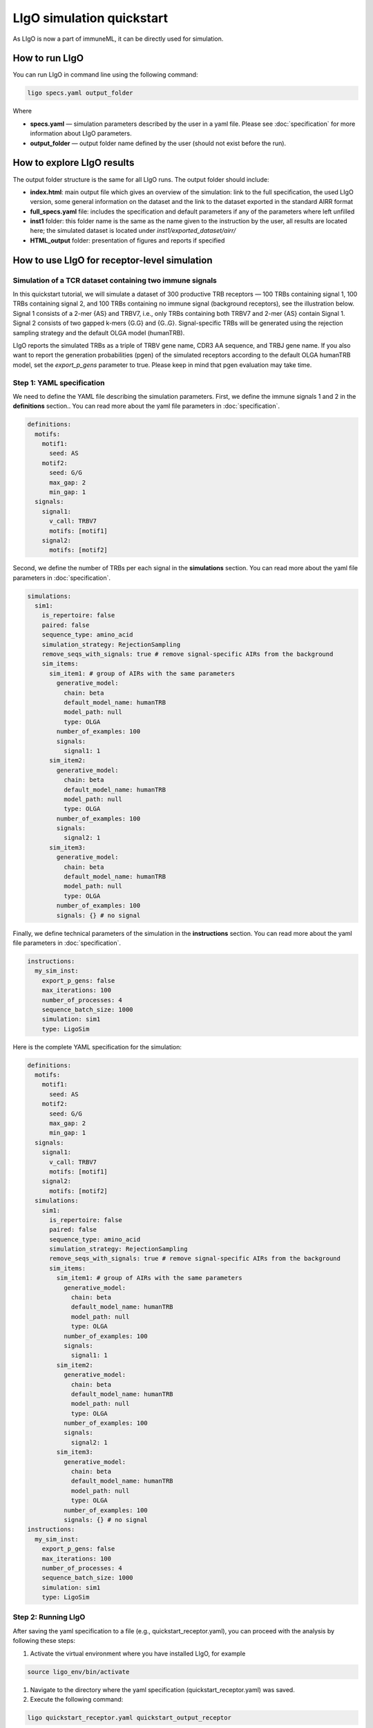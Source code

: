 LIgO simulation quickstart
=======================

As LIgO is now a part of immuneML, it can be directly used for simulation.

How to run LIgO
---------------------------------

You can run LIgO in command line using the following command:

.. code-block:: console

  ligo specs.yaml output_folder

Where

* **specs.yaml** — simulation parameters described by the user in a yaml file. Please see :doc:`specification` for more information about LIgO parameters.
* **output_folder** — output folder name defined by the user (should not exist before the run).

How to explore LIgO results
---------------------------------

The output folder structure is the same for all LIgO runs. The output folder should include:

- **index.html**: main output file which gives an overview of the simulation: link to the full specification, the used LIgO version, some general information on the dataset and the link to the dataset exported in the standard AIRR format
- **full_specs.yaml** file: includes the specification and default parameters if any of the parameters where left unfilled
- **inst1** folder: this folder name is the same as the name given to the instruction by the user, all results are located here; the simulated dataset is located under `inst1/exported_dataset/airr/`
- **HTML_output** folder: presentation of figures and reports if specified


How to use LIgO for receptor-level simulation
-------------------------------------------------

Simulation of a TCR dataset containing two immune signals
^^^^^^^^^^^^^^^^^^^^^^^^^^^^^^^^^^^^^^^^^^^^^^^^^^^^^^^^^^^^^^^^^^

In this quickstart tutorial, we will simulate a dataset of 300 productive TRB receptors — 100 TRBs containing signal 1, 100 TRBs containing signal 2,
and 100 TRBs containing no immune signal (background receptors), see the illustration below. Signal 1 consists of a 2-mer {AS} and TRBV7, i.e., only TRBs containing both TRBV7 and 2-mer {AS} contain Signal 1. Signal 2 consists of two gapped k-mers {G.G} and {G..G}.  Signal-specific TRBs will be generated using the rejection sampling strategy and the default OLGA model (humanTRB).

.. image:: ../_static/images/quickstart_receptor-level.png

LIgO reports the simulated TRBs as a triple of TRBV gene name, CDR3 AA sequence, and TRBJ gene name. If you also want to report the generation
probabilities (pgen) of the simulated receptors according to the default OLGA humanTRB model, set the *export_p_gens* parameter to true.
Please keep in mind that pgen evaluation may take time.

Step 1: YAML specification
^^^^^^^^^^^^^^^^^^^^^^^^^^^^^^^^^

We need to define the YAML file describing the simulation parameters. First, we define the immune signals 1 and 2 in the **definitions** section.. You can read more about the yaml file parameters in :doc:`specification`.

.. code-block:: yaml

  definitions:
    motifs:
      motif1:
        seed: AS
      motif2:
        seed: G/G
        max_gap: 2
        min_gap: 1
    signals:
      signal1:
        v_call: TRBV7
        motifs: [motif1]
      signal2:
        motifs: [motif2]

Second, we define the number of TRBs per each signal in the **simulations** section. You can read more about the yaml file parameters in :doc:`specification`.

.. code-block:: yaml

  simulations:
    sim1:
      is_repertoire: false
      paired: false
      sequence_type: amino_acid
      simulation_strategy: RejectionSampling
      remove_seqs_with_signals: true # remove signal-specific AIRs from the background
      sim_items:
        sim_item1: # group of AIRs with the same parameters
          generative_model:
            chain: beta
            default_model_name: humanTRB
            model_path: null
            type: OLGA
          number_of_examples: 100
          signals:
            signal1: 1
        sim_item2:
          generative_model:
            chain: beta
            default_model_name: humanTRB
            model_path: null
            type: OLGA
          number_of_examples: 100
          signals:
            signal2: 1
        sim_item3:
          generative_model:
            chain: beta
            default_model_name: humanTRB
            model_path: null
            type: OLGA
          number_of_examples: 100
          signals: {} # no signal

Finally, we define technical parameters of the simulation in the **instructions** section. You can read more about the yaml file parameters in :doc:`specification`.

.. code-block:: yaml

  instructions:
    my_sim_inst:
      export_p_gens: false
      max_iterations: 100
      number_of_processes: 4
      sequence_batch_size: 1000
      simulation: sim1
      type: LigoSim

Here is the complete YAML specification for the simulation:

.. code-block:: yaml

  definitions:
    motifs:
      motif1:
        seed: AS
      motif2:
        seed: G/G
        max_gap: 2
        min_gap: 1
    signals:
      signal1:
        v_call: TRBV7
        motifs: [motif1]
      signal2:
        motifs: [motif2]
    simulations:
      sim1:
        is_repertoire: false
        paired: false
        sequence_type: amino_acid
        simulation_strategy: RejectionSampling
        remove_seqs_with_signals: true # remove signal-specific AIRs from the background
        sim_items:
          sim_item1: # group of AIRs with the same parameters
            generative_model:
              chain: beta
              default_model_name: humanTRB
              model_path: null
              type: OLGA
            number_of_examples: 100
            signals:
              signal1: 1
          sim_item2:
            generative_model:
              chain: beta
              default_model_name: humanTRB
              model_path: null
              type: OLGA
            number_of_examples: 100
            signals:
              signal2: 1
          sim_item3:
            generative_model:
              chain: beta
              default_model_name: humanTRB
              model_path: null
              type: OLGA
            number_of_examples: 100
            signals: {} # no signal
  instructions:
    my_sim_inst:
      export_p_gens: false
      max_iterations: 100
      number_of_processes: 4
      sequence_batch_size: 1000
      simulation: sim1
      type: LigoSim

Step 2: Running LIgO
^^^^^^^^^^^^^^^^^^^^^^^^^^^^^^^^^

After saving the yaml specification to a file (e.g., quickstart_receptor.yaml), you can proceed with the analysis by following these steps:

#. Activate the virtual environment where you have installed LIgO, for example

.. code-block:: console

  source ligo_env/bin/activate

#. Navigate to the directory where the yaml specification (quickstart_receptor.yaml) was saved.

#. Execute the following command:

.. code-block:: console

  ligo quickstart_receptor.yaml quickstart_output_receptor

All results will be located in quickstart_output_receptor. Note that the output folder (quickstart_output_receptor) should not exist prior to the run.


Step 3: Understanding the output
^^^^^^^^^^^^^^^^^^^^^^^^^^^^^^^^^
The simulated dataset is located under quickstart_output_receptor/inst1/exported_dataset/airr/batch1.tsv. In the output, each row represent one AIR.

Some of the columns are shown in the table below:

.. list-table:: Simulated receptors in AIRR format
    :header-rows: 1

    * - v_call
      - j_call
      - junction_aa
      - signal1
      - signal2
      - signal1_position
      - signal2_position

    * - TRBV10-1*01
      - TRBJ2-5*01
      - CARPDRGGGYTF
      - 0
      - 1
      - m000000000000
      - m000000100000
    * - TRBV7-2*02
      - TRBJ2-5*01
      - CASSRGHFQETQYF
      - 1
      - 0
      - m01000000000000
      - m00000000000000
    * - TRBV7-8*01
      - TRBJ2-3*01
      - CASSSPGGVRIYSTDTQYF
      - 1
      - 0
      - m0100000000000000000
      - m0000000000000000000


Next steps
^^^^^^^^^^^^^^^^^^^^^^^^^^^^^^^^^

You can find more information about yaml parameters in :doc:`specification`. Other tutorials for how to use LIgO can be found under :doc:`tutorials`.

How to use LIgO for repertoire-level simulation
-------------------------------------------------
Simulation of BCR repertoires labeled with two immune events
^^^^^^^^^^^^^^^^^^^^^^^^^^^^^^^^^^^^^^^^^^^^^^^^^^^^^^^^^^^^^^^^^^

In this quickstart tutorial, we will generate a dataset of 20 BCR repertoires, with each repertoire containing 6 BCRs. Out of these, 10 repertoires will be labeled as immune event 1 and will consist of 30% BCRs with signal 1 and 30% BCRs with signal 2. The remaining 10 repertoires will be labeled as immune event 2 and will consist of 50% BCRs with signal 1 and 50% BCRs with signal 2. Signal 1 is composed of a 2-mer {AA}, while signal 2 is composed of a 2-mer {GG}. Signal-specific ИСКыs will be generated using the signal implantation strategy, where any implanting position is allowed, and the default OLGA model (humanIGH).


Step 1: YAML specification
^^^^^^^^^^^^^^^^^^^^^^^^^^^^^^^^^

LIgO simulation starts with defining the YAML file with the simulation parameters. First, we define the immune signals 1 and 2 in the **definitions** section. You can read more about the yaml file parameters in :doc:`specification`.

.. code-block:: yaml

  definitions:
    motifs:
      motif1:
        seed: AA
      motif2:
        seed: GG
    signals:
      signal1:
        motifs: [motif1]
      signal2:
        motifs: [motif2]

Second, we define the immune events and the repertoire parameters, such as the number of repertoires and the number of BCRs in therepertoire, in the **simulations** section. You can read more about the yaml file parameters in :doc:`specification`.

.. code-block:: yaml

  simulations:
    sim1:
      is_repertoire: true
      paired: false
      sequence_type: amino_acid
      simulation_strategy: Implanting
      remove_seqs_with_signals: true # remove signal-specific AIRs from the background
      sim_items:
        sim_item: # group of AIRs with the same parameters
          AIRR1:
            immune_events:
              ievent1: True
              ievent1: False
            signals: [signal1: 0.3, signal2: 0.3]
            number_of_examples: 10
            is_noise: False
            receptors_in_repertoire_count: 6,
            generative_model:
              chain: heavy
              default_model_name: humanIGH
              model_path: null
              type: OLGA
          AIRR2:
            immune_events:
              ievent1: False
              ievent1: True
            signals: [signal1: 0.5, signal2: 0.5]
            number_of_examples: 10
            is_noise: False
            receptors_in_repertoire_count: 6,
            generative_model:
              chain: heavy
              default_model_name: humanIGH
              model_path: null
              type: OLGA

Finally, we define technical parameters of the simulation in the **instructions** section. You can read more about the yaml file parameters in :doc:`specification`.

.. code-block:: yaml

  instructions:
    my_sim_inst:
      export_p_gens: false
      max_iterations: 100
      number_of_processes: 4
      sequence_batch_size: 1000
      simulation: sim1
      type: LigoSim

Here is the complete YAML specification for the simulation:

.. code-block:: yaml

  definitions:
    motifs:
      motif1:
        seed: AA
      motif2:
        seed: GG
    signals:
      signal1:
        motifs: [motif1]
      signal2:
        motifs: [motif2]
    simulations:
      sim1:
        is_repertoire: true
        paired: false
        sequence_type: amino_acid
        simulation_strategy: Implanting
        remove_seqs_with_signals: true # remove signal-specific AIRs from the background
        sim_items:
          sim_item: # group of AIRs with the same parameters
            AIRR1:
              immune_events:
                ievent1: True
                ievent1: False
              signals: [signal1: 0.3, signal2: 0.3]
              number_of_examples: 10
              is_noise: False
              receptors_in_repertoire_count: 6,
              generative_model:
                chain: heavy
                default_model_name: humanIGH
                model_path: null
                type: OLGA
            AIRR2:
              immune_events:
                ievent1: False
                ievent1: True
              signals: [signal1: 0.5, signal2: 0.5]
              number_of_examples: 10
              is_noise: False
              receptors_in_repertoire_count: 6,
              generative_model:
                chain: heavy
                default_model_name: humanIGH
                model_path: null
                type: OLGA
  instructions:
    my_sim_inst:
      export_p_gens: false
      max_iterations: 100
      number_of_processes: 4
      sequence_batch_size: 1000
      simulation: sim1
      type: LigoSim

Step 2: Running LIgO
^^^^^^^^^^^^^^^^^^^^^^^^^^^^^^^^^
After saving the yaml specification to a file (e.g., quickstart_repertoire.yaml), you can proceed with the analysis by following these steps:

#. Activate the virtual environment where you have installed LIgO, for example

.. code-block:: console

  source ligo_env/bin/activate

#. Navigate to the directory where the yaml specification (quickstart_repertoire.yaml) was saved.

#. Execute the following command:

.. code-block:: console

  ligo quickstart_repertoire.yaml quickstart_output_repertoire

All results will be located in quickstart_output_repertoire. Note that the output folder (quickstart_output_repertoire) should not exist prior to the run.

Next steps
^^^^^^^^^^^^^^^^^^^^^^^^^^^^^^^^^

You can find more information about yaml parameters in :doc:`specification`. Other tutorials for how to use LIgO can be found under :doc:`tutorials`.
